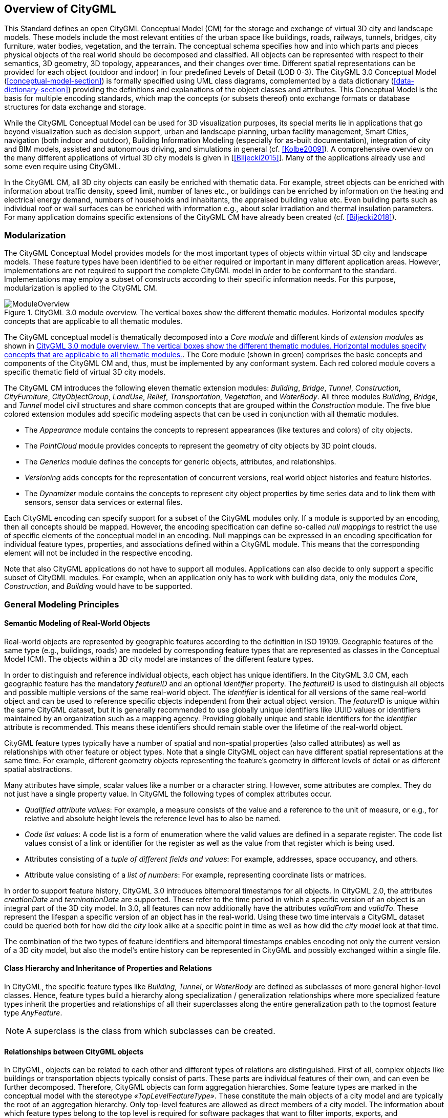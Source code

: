 [[overview-section]]
== Overview of CityGML

This Standard defines an open CityGML Conceptual Model (CM) for the storage and exchange of virtual 3D city and landscape models. These models include the most relevant entities of the urban space like buildings, roads, railways, tunnels, bridges, city furniture, water bodies, vegetation, and the terrain. The conceptual schema specifies how and into which parts and pieces physical objects of the real world should be decomposed and classified. All objects can be represented with respect to their semantics, 3D geometry, 3D topology, appearances, and their changes over time. Different spatial representations can be provided for each object (outdoor and indoor) in four predefined Levels of Detail (LOD 0-3). The CityGML 3.0 Conceptual Model (<<conceptual-model-section>>) is formally specified using UML class diagrams, complemented by a data dictionary (<<data-dictionary-section>>) providing the definitions and explanations of the object classes and attributes. This Conceptual Model is the basis for multiple encoding standards, which map the concepts (or subsets thereof) onto exchange formats or database structures for data exchange and storage.

While the CityGML Conceptual Model can be used for 3D visualization purposes, its special merits lie in applications that go beyond visualization such as decision support, urban and landscape planning, urban facility management, Smart Cities, navigation (both indoor and outdoor), Building Information Modeling (especially for as-built documentation), integration of city and BIM models, assisted and autonomous driving, and simulations in general (cf. <<Kolbe2009>>). A comprehensive overview on the many different applications of virtual 3D city models is given in [<<Biljecki2015>>]. Many of the applications already use and some even require using CityGML.

In the CityGML CM, all 3D city objects can easily be enriched with thematic data. For example, street objects can be enriched with information about traffic density, speed limit, number of lanes etc., or buildings can be enriched by information on the heating and electrical energy demand, numbers of households and inhabitants, the appraised building value etc. Even building parts such as individual roof or wall surfaces can be enriched with information e.g., about solar irradiation and thermal insulation parameters. For many application domains specific extensions of the CityGML CM have already been created (cf. <<Biljecki2018>>).

[[overview-section-modularisation]]
=== Modularization

The CityGML Conceptual Model provides models for the most important types of objects within virtual 3D city and landscape models. These feature types have been identified to be either required or important in many different application areas. However, implementations are not required to support the complete CityGML model in order to be conformant to the standard. Implementations may employ a subset of constructs according to their specific information needs. For this purpose, modularization is applied to the CityGML CM.

[[figure-moduleoverview]]
.CityGML 3.0 module overview. The vertical boxes show the different thematic modules. Horizontal modules specify concepts that are applicable to all thematic modules.
image::images/ModuleOverview.png[]

The CityGML conceptual model is thematically decomposed into a _Core module_ and different kinds of _extension modules_ as shown in <<figure-moduleoverview>>. The Core module (shown in green) comprises the basic concepts and components of the CityGML CM and, thus, must be implemented by any conformant system. Each red colored module covers a specific thematic field of virtual 3D city models.

The CityGML CM introduces the following eleven thematic extension modules: _Building_, _Bridge_, _Tunnel_, _Construction_, _CityFurniture_, _CityObjectGroup_, _LandUse_, _Relief_, _Transportation_, _Vegetation_, and _WaterBody_. All three modules _Building_, _Bridge_, and _Tunnel_ model civil structures and share common concepts that are grouped within the _Construction_ module. The five blue colored extension modules add specific modeling aspects that can be used in conjunction with all thematic modules.

* The _Appearance_ module contains the concepts to represent appearances (like textures and colors) of city objects.
* The _PointCloud_ module provides concepts to represent the geometry of city objects by 3D point clouds.
* The _Generics_ module defines the concepts for generic objects, attributes, and relationships.
* _Versioning_ adds concepts for the representation of concurrent versions, real world object histories and feature histories.
* The _Dynamizer_ module contains the concepts to represent city object properties by time series data and to link them with sensors, sensor data services or external files.

Each CityGML encoding can specify support for a subset of the CityGML modules only. If a module is supported by an encoding, then all concepts should be mapped. However, the encoding specification can define so-called _null mappings_ to restrict the use of specific elements of the conceptual model in an encoding. Null mappings can be expressed in an encoding specification for individual feature types, properties, and associations defined within a CityGML module. This means that the corresponding element will not be included in the respective encoding.

Note that also CityGML applications do not have to support all modules. Applications can also decide to only support a specific subset of CityGML modules. For example, when an application only has to work with building data, only the modules _Core_, _Construction_, and _Building_ would have to be supported.

=== General Modeling Principles

[[overview-section-semantic-modeling]]
==== Semantic Modeling of Real-World Objects

Real-world objects are represented by geographic features according to the definition in ISO 19109. Geographic features of the same type (e.g., buildings, roads) are modeled by corresponding feature types that are represented as classes in the Conceptual Model (CM). The objects within a 3D city model are instances of the different feature types.

In order to distinguish and reference individual objects, each object has unique identifiers. In the CityGML 3.0 CM, each geographic feature has the mandatory _featureID_ and an optional _identifier_ property. The _featureID_ is used to distinguish all objects and possible multiple versions of the same real-world object. The _identifier_ is identical for all versions of the same real-world object and can be used to reference specific objects independent from their actual object version. The _featureID_ is unique within the same CityGML dataset, but it is generally recommended to use globally unique identifiers like UUID values or identifiers maintained by an organization such as a mapping agency. Providing globally unique and stable identifiers for the _identifier_ attribute is recommended. This means these identifiers should remain stable over the lifetime of the real-world object.

CityGML feature types typically have a number of spatial and non-spatial properties (also called attributes) as well as relationships with other feature or object types. Note that a single CityGML object can have different spatial representations at the same time. For example, different geometry objects representing the feature's geometry in different levels of detail or as different spatial abstractions.

Many attributes have simple, scalar values like a number or a character string. However, some attributes are complex. They do not just have a single property value. In CityGML the following types of complex attributes occur.

* _Qualified attribute values_: For example, a measure consists of the value and a reference to the unit of measure, or e.g., for relative and absolute height levels the reference level has to also be named.
* _Code list values_: A code list is a form of enumeration where the valid values are defined in a separate register. The code list values consist of a link or identifier for the register as well as the value from that register which is being used.
* Attributes consisting of a _tuple of different fields and values_: For example, addresses, space occupancy, and others.
* Attribute value consisting of a _list of numbers_: For example, representing coordinate lists or matrices.

In order to support feature history, CityGML 3.0 introduces bitemporal timestamps for all objects. In CityGML 2.0, the attributes _creationDate_ and _terminationDate_ are supported. These refer to the time period in which a specific version of an object is an integral part of the 3D city model. In 3.0, all features can now additionally have the attributes _validFrom_ and _validTo_. These represent the lifespan a specific version of an object has in the real-world. Using these two time intervals a CityGML dataset could be queried both for how did the _city_ look alike at a specific point in time as well as how did the _city model_ look at that time.

The combination of the two types of feature identifiers and bitemporal timestamps enables encoding not only the current version of a 3D city model, but also the model's entire history can be represented in CityGML and possibly exchanged within a single file.

==== Class Hierarchy and Inheritance of Properties and Relations

In CityGML, the specific feature types like __Building__, __Tunnel__, or _WaterBody_ are defined as subclasses of more general higher-level classes. Hence, feature types build a hierarchy along specialization / generalization relationships where more specialized feature types inherit the properties and relationships of all their superclasses along the entire generalization path to the topmost feature type __AnyFeature__.

NOTE: A superclass is the class from which subclasses can be created.

==== Relationships between CityGML objects

In CityGML, objects can be related to each other and different types of relations are distinguished. First of all, complex objects like buildings or transportation objects typically consist of parts. These parts are individual features of their own, and can even be further decomposed. Therefore, CityGML objects can form aggregation hierarchies. Some feature types are marked in the conceptual model with the stereotype _&#171;TopLevelFeatureType&#187;_. These constitute the main objects of a city model and are typically the root of an aggregation hierarchy. Only top-level features are allowed as direct members of a city model. The information about which feature types belong to the top level is required for software packages that want to filter imports, exports, and visualizations according to the general type of a city object (e.g., only show buildings, solitary vegetation objects, and roads). CityGML Application Domain Extensions should also make use of this concept, such that software tools can learn from inspecting their conceptual schema what are the main, i.e., the top-level, feature types of the extension.

Some relations in CityGML are qualified by additional parameters, typically to further specify the type of relationship. For example, a relationship can be qualified with a URI pointing to a definition of the respective relation type in an Ontology. Qualified relationships are used in CityGML, among others, for:

* General relationships between features – association _relatedTo_ between city objects,
* User-defined aggregations using _CityObjectGroup_. This relation allows also for recursive aggregations,
* External references – linking of city objects with corresponding entities from external resources like objects in a cadastre or within a BIM dataset.

The CityGML CM contains many relationships that are specifically defined between certain feature types. For example, there is the _boundary_ relationship from 3D volumetric objects to its thematically differentiated 3D boundary surfaces. Another example is the _generalizesTo_ relation between feature instances that represent objects on different generalization levels.

In the CityGML 3.0 CM there are new associations to express topologic, geometric, and semantic relations between all kinds of city objects. For example, information that two rooms are adjacent or that one interior building installation (like a curtain rail) is overlapping with the spaces of two connected rooms can be expressed. The CM also enables documenting that two wall surfaces are parallel and two others are orthogonal. Also distances between objects can be represented explicitly using geometric relations. In addition to spatial relations logical relations can be expressed.

==== Definition of the Semantics for all Classes, Properties, and Relations

The meanings of all elements defined in the CityGML conceptual model are normatively specified in the data dictionary in <<data-dictionary-section>>.

=== Representation of Spatial Properties

==== Geometry and Topology

Spatial properties of all CityGML feature types are represented using the geometry classes defined in ISO 19107. Spatial representations can have 0-, 1-, 2-, or 3-dimensional extents depending on the respective feature type and Levels of Detail (LOD; the LOD concept is discussed in <<overview-section-levelsofdetail>> and <<geometry-lod-section>>). With only a few exceptions, all geometries must use 3D coordinate values. Besides primitive geometries like single points, curves, surfaces, and solids, CityGML makes use of different kinds of aggregations of geometries like spatial aggregates (_MultiPoint_, _MultiCurve_, _MultiSurface_, _MultiSolid_) and composites (_CompositeCurve_, _CompositeSurface_, _CompositeSolid_). Volumetric shapes are represented in ISO 19107 according to the so-called _Boundary Representation_ (B-Rep, for explanation see <<Foley2002>>) only.

The CityGML Conceptual Model does not put any restriction on the usage of specific geometry types as defined in ISO 19107. For example, 3D surfaces could be represented in a dataset using 3D polygons or 3D meshes such as triangulated irregular networks (TINS) or by non-uniform rational B-spline surfaces (NURBS). However, an encoding may restrict the usage of geometry types. For example, curved lines like B-splines or clothoids, or curved surfaces like NURBS could be disallowed by explicitly defining _null encodings_ for these concepts in the encoding specification (c.f. <<overview-section-modularisation>> above).

Note that the conceptual schema of ISO 19107 allows composite geometries to be defined by a recursive aggregation for every primitive type of the corresponding dimension. This aggregation schema allows the definition of nested aggregations (hierarchy of components). For example, a building geometry (_CompositeSolid_) can be composed of the house geometry (_CompositeSolid_) and the garage geometry (_Solid_), while the house's geometry is further decomposed into the roof geometry (_Solid_) and the geometry of the house body (_Solid_). This is illustrated in <<figure-recursiveaggregation>>.

[[figure-recursiveaggregation]]
.Recursive aggregation of objects and geometries in CityGML (graphic: IGG Uni Bonn).
image::images/RecursiveAggregation.png[]

While the CityGML Conceptual Model does not employ the topology classes from ISO 19107, topological relations between geometries can be established by sharing geometries (typically parts of the boundary) between different geometric objects. One part of real-world space can be represented only once by a geometry object and is referenced by all features or more complex geometries which are defined or bounded by this geometry object. Thus redundancy can be avoided and explicit topological relations between parts are maintained.

Basically, there are three cases for sharing geometries.

* First, two different semantic objects may be spatially represented by the same geometry object. For example, if a foot path is both a transportation feature and a vegetation feature, the surface geometry defining the path is referenced by both the transportation object and by the vegetation object.
* Second, a geometry object may be shared between a feature and another geometry. For example, a geometry defining a wall of a building may be referenced twice: By the solid geometry defining the geometry of the building, and by the wall feature.
* Third, two geometries may reference the same geometry, which is in the boundary of both. For example, a building and an adjacent garage may be represented by two solids. The surface describing the area where both solids touch may be represented only once and it is referenced by both solids. As it can be seen from <<figure-recursiveaggregation>>, this requires partitioning of the respective surfaces.

In general, B-Rep only considers visible surfaces. However, to make topological adjacency explicit and to allow the possibility of deletion of one part of a composed object without leaving holes in the remaining aggregate, touching elements are included. Whereas touching is allowed, permeation of objects is not in order to avoid the multiple representation of the same space.

Another example of sharing geometry objects that are members of the boundaries in different higher-dimensional geometry objects is the sharing of point geometries or curve geometries, which make up the outer and inner boundaries of a polygon. This means that each point is only represented once, and different polygons could reference this point geometry. The same applies to the representation of curves for transportation objects like roads, whose end points could be shared such as between different road segments to topologically connect them.

Note that the use of topology in CityGML datasets by sharing geometries is optional. Furthermore, an encoding of the CityGML conceptual model might restrict the usage of shared geometries. For example, it might only be allowed to share identical (support) points from different 3D polygons or only entire polygons can be shared between touching solids (like shown in <<figure-recursiveaggregation>>).

==== Prototypic Objects / Scene Graph Concepts

In CityGML, objects of equal shape like trees and other vegetation objects, traffic lights and traffic signs can be represented as prototypes which are instantiated multiple times at different locations (see <<figure-prototypicshapes>>). The geometry of prototypes is defined in local coordinate systems. Every instance is represented by a reference to the prototype, a base point in the world coordinate reference system (CRS) and a transformation matrix that facilitates scaling, rotation, and translation of the prototype. The principle is adopted from the concept of scene graphs used in computer graphics standards. Since the ISO 19107 geometry model does not provide support for scene graph concepts, the CityGML class ImplicitGeometry has been introduced (for further description see <<geometry-lod-section>>). The prototype geometry can be represented using ISO 19107 geometry objects or by referencing an external file containing the geometry in another data format.

[[figure-prototypicshapes]]
.Examples of prototypic shapes (source: Rheinmetall Defence Electronics).
image::images/PrototypicShapes.png[]

==== Point Cloud Representation

In addition to the spatial representations defined in the _Core_ module, the geometry of physical spaces and of thematic surfaces can now also be provided by 3D point clouds using MultiPoint geometry. This allows, for example, spatially representing the building hull, a room within a building or a single wall surface just by a point cloud. All thematic feature types including transportation objects, vegetation, city furniture, etc. can also be spatially represented by point clouds. In this way, the ClearanceSpace of a road or railway could, for instance, be modeled directly from the result of a mobile laser scanning campaign. Point clouds can either be included in a CityGML dataset or just reference an external file of some common types such as LAS or LAZ.

==== Coordinate Reference Systems (CRS)

CityGML is about 3D city and landscape models. This means that nearly all geometries use 3D coordinates, where each single point and also the points defining the boundaries of surfaces and solids have three coordinate values (x,y,z) each. Coordinates always have to be given with respect to a coordinate reference system (CRS) that relates them unambiguously with a specific position on the Earth. In contrast to CAD or BIM, each 3D point is absolutely georeferenced, which makes CityGML especially suitable to represent geographically large extended structures like airports, railways, bridges, dams, where the Earth curvature has a significant effect on the object's geometry (for further explanations see <<Kaden2017>>).

In most CRS, the (x,y) coordinates refer to the horizontal position of a point on the Earth's surface. The z coordinate typically refers to the vertical height over (or under) the reference surface. Note that depending on the chosen CRS, x and y may be given as angular values like latitude and longitude or as distance values in meters or feet. According to ISO 19111, numerous 3D CRS can be used. This includes global as well as national reference systems using geocentric, geodetic, or projected coordinate systems.

[[overview-section-coremodel]]
=== CityGML Core Model: Space Concept, Levels of Detail, Special Spatial Types

==== Spaces and Space Boundaries

In the CityGML 3.0 Conceptual Model, a clear semantic distinction of spatial features is introduced by mapping all city objects onto the semantic concepts of spaces and space boundaries. A _Space_ is an entity of volumetric extent in the real world. Buildings, water bodies, trees, rooms, and traffic spaces are examples for such entities with volumetric extent. A _Space Boundary_ is an entity with areal extent in the real world. Space Boundaries delimit and connect Spaces. Examples are the wall surfaces and roof surfaces that bound a building, the water surface as boundary between the water body and air, the road surface as boundary between the ground and the traffic space, or the digital terrain model representing the space boundary between the over- and underground space.

To obtain a more precise definition of spaces, they are further subdivided into physical spaces and logical spaces. Physical spaces are spaces that are fully or partially bounded by physical objects. Buildings and rooms, for instance, are physical spaces as they are bounded by walls and slabs. Traffic spaces of roads are physical spaces as they are bounded by road surfaces against the ground. Logical spaces, in contrast, are spaces that are not necessarily bounded by physical objects, but are defined according to thematic considerations. Depending on the application, logical spaces can also be bounded by non-physical, i.e., virtual boundaries, and they can represent aggregations of physical spaces. A building unit, for instance, is a logical space as it aggregates specific rooms to flats, the rooms being the physical spaces that are bounded by wall surfaces, whereas the aggregation as a whole is being delimited by a virtual boundary. Other examples are city districts which are bounded by virtual vertically extruded administrative boundaries, public spaces vs. Security zones in airports, or city zones with specific regulations stemming from urban planning. The definition of physical and logical spaces and of corresponding physical and virtual boundaries is in line with the discussion in [<<Smith2000>>] on the difference between bona fide and fiat boundaries to bound objects. Bona fide boundaries are physical boundaries; they correspond to the physical boundaries of physical spaces in the CityGML 3.0 CM. In contrast, fiat boundaries are man-made boundaries. They are equivalent to the virtual boundaries of logical spaces.

Physical spaces, in turn, are further classified into occupied spaces and unoccupied spaces. Occupied spaces represent physical volumetric objects that occupy space in the urban environment. Examples for occupied spaces are buildings, bridges, trees, city furniture, and water bodies. Occupying space means that some space is blocked by these volumetric objects. For instance, the space blocked by the building in <<figure-occupiedandunoccupiedspaces>> cannot be used any more for driving through this space or placing a tree on that space. In contrast, unoccupied spaces represent physical volumetric entities that do not occupy space in the urban environment, i.e., no space is blocked by these volumetric objects. Examples for unoccupied spaces are building rooms and traffic spaces. There is a risk of misunderstanding the term OccupiedSpace. However, we decided to use the term anyway, as it is established in the field of robotics for over three decades [<<Elfes1989>>]. The navigation of mobile robots makes use of a so-called occupancy map that marks areas that are occupied by matter and, thus, are not navigable for robots.

[[figure-occupiedandunoccupiedspaces]]
.Occupied and unoccupied spaces
image::images/OccupiedAndUnoccupiedSpaces.png[]

The new space concept offers several advantages.

* In the CityGML 3.0 Conceptual Model, all geometric representations are only defined in the _Core_ module. This makes (a) models of the thematic modules simpler as they no longer need to be associated directly with the geometry classes, and (b) implementation easier as all spatial concepts have only to be implemented once in the _Core_ module. All thematic modules like _Building_, _Relief_, _WaterBody_, etc. inherit their geometric representations from the _Core_ module.
* The space concept supports the expression of explicit topological, geometrical, and thematic relations between spaces and spaces, spaces and space boundaries, and space boundaries and space boundaries. Thus, implementing the checking of geometric-topological consistency will become easier. That is because most checks can be expressed and performed on the CityGML _Core_ module and then automatically applied to all thematic modules
* For the analysis of navigable spaces (e.g., to generate IndoorGML data from CityGML) algorithms can be defined on the level of the _Core_ module. These algorithms will then work with all CityGML feature classes and also ADEs as they are derived from the _Core_. The same is true for other applications of 3D city models listed in [<<Biljecki2015>>] such as visibility analyses including shadow casting or solar irradiation analyses.
* Practitioners and developers do not see much of the space concept. That is because the space and space boundary classes are just abstract classes. Only elements representing objects from concrete subclasses such as Building, BuildingRoom, or TrafficSpace will appear in CityGML data sets.

==== Modeling City Objects by the Composition of Spaces

Semantic objects in CityGML are often composed of parts, i.e., they form multi-level aggregation hierarchies. This also holds for semantic objects representing occupied and unoccupied spaces. In general, two types of compositions can be distinguished.

. *Spatial partitioning*: Semantic objects of either the space type OccupiedSpace or UnoccupiedSpace are subdivided into different parts that are of the same space type as the parent object. Examples are Buildings that can be subdivided into BuildingParts, or Buildings that are partitioned into ConstructiveElements. Buildings as well as BuildingParts and constructiveElements represent OccupiedSpaces. Similarly, Roads can be subdivided into TrafficSpaces and AuxiliaryTrafficSpaces, all objects being UnoccupiedSpaces.
. *Nesting of alternating space types*: Semantic objects of one space type contain objects that are of the opposite space type as the parent object. Examples are Buildings (OccupiedSpace) that contain BuildingRooms (UnoccupiedSpace), BuildingRooms (UnoccupiedSpace) that contain Furniture (OccupiedSpace), and Roads (UnoccupiedSpace) that contain CityFurniture (OccupiedSpace). The categorization of a semantic object into occupied or unoccupied takes place at the level of the object in relation to the parent object. A building is part of a city model. Thus, in the first place the building occupies urban space within a city. As long as the interior of the building is not modeled in detail, the space covered by the building needs to be considered as occupied and only viewable from the outside. To make the building accessible inside, voids need to be added to the building in the form of building rooms. The rooms add free space to the building interior. In other words, the OccupiedSpace now contains some UnoccupiedSpace. The free space inside the building can, in turn, contain objects that occupy space again, such as furniture or installations. In contrast, roads also occupy urban space in the city. However, this space is initially unoccupied as it is accessible by cars, pedestrian, or cyclists. Adding traffic signs or other city furniture objects to the free space results in specific sections of the road becoming occupied by these objects. Thus, one can also say that occupied spaces are mostly filled with matter; whereas, unoccupied spaces are mostly free of matter and, thus, realize free spaces.

==== Rules for Surface Orientations of OccupiedSpaces and UnoccupiedSpaces

The classification of feature types into OccupiedSpace and UnoccupiedSpace also defines the semantics of the geometries attached to the respective features. For OccupiedSpaces, the attached geometries describe volumes that are (mostly) physically occupied. For UnoccupiedSpaces, the attached geometries describe (or bound) volumes that are (mostly) physically unoccupied. This also has an impact on the required orientation of the surface normal (at point _P_ this is a vector perpendicular to the tangent plane of the surface at __P__) for attached thematic surfaces. For OccupiedSpaces, the normal vectors of thematic surfaces must point in the same direction as the surfaces of the outer shell of the volume. For UnoccupiedSpaces, the normal vectors of thematic surfaces must point in the opposite direction as the surfaces of the outer shell of the volume. This means that from the perspective of an observer of a city scene, the surface normals must always be directed towards the observer. In the case of OccupiedSpaces (e.g., Buildings, Furniture), the observer must be located outside the OccupiedSpace for the surface normals being directed towards the observer; whereas in the case of UnoccupiedSpaces (e.g., Rooms, Roads), the observer is typically inside the UnoccupiedSpace.

[[overview-section-levelsofdetail]]
==== Levels of Detail (LOD)

The CityGML Conceptual Model differentiates four consecutive Levels of Detail (LOD 0-3), where objects become more detailed with increasing LOD with respect to their geometry. CityGML datasets can - but do not have to - contain multiple geometries for each object in different LODs simultaneously. The LOD concept facilitates multi-scale modeling; i.e., having varying degrees of spatial abstractions that are appropriate for different applications or visualizations.

The classification of real-world objects into spaces and space boundaries is solely based on the semantics of these objects and not on their used geometry type, as the CityGML 3.0 CM allows various geometrical representations for objects. A building, for instance, can be spatially represented by a 3D solid (e.g., in LOD1), but at the same time, the real-world geometry can also be abstracted by a single point, footprint or roof print (LOD0), or by a 3D mesh (LOD3). The outer shell of the building may also be semantically decomposed into wall, roof, and ground surfaces. <<figure-buildinglods>> shows different representations of the same real-world building object in different geometric LODs (and appearances).

[[figure-buildinglods]]
.Representation of the same real-world building in the Levels of Detail 0-3.
image::images/BuildingLODs.png[]

The biggest changes between CityGML 3.0 and earlier versions are the following.

. LOD4 was dropped, because now all feature types can have outdoor and indoor elements in LODs 0-3 (for those city objects where it makes sense like buildings, tunnels, or bridges). This means that the outside shell such as of a building, could be spatially represented in LOD2 and the indoor elements like rooms, doors, hallways, stairs etc. in LOD1. CityGML can now be used to represent building floor plans, which are LOD0 representations of building interiors (cf. <<Konde2018>>). It is even possible to model the outside shell of a building in LOD1, while representing the interior structure in LOD2 or 3. <<figure-floorplan>> shows different indoor/outdoor representations of a building. Details on the changes to the CityGML LOD concept are provided in [<<Lowner2016>>].
. Levels of Detail are no longer associated with the degree of semantic decomposition of city objects and refer to the spatial representations only. This means that, for example, buildings can have thematic surfaces (like WallSurface, GroundSurface) also in LODs 0 and 1 and windows and doors can be represented in all LODs 0-3. In CityGML 2.0 or earlier thematic surfaces were only allowed starting from LOD2, openings like doors and windows starting from LOD3, and interior rooms and furniture only in LOD4.
. In the CityGML 3.0 Conceptual Model the geometry representations were moved from the thematic modules to the _Core_ module and are now associated with the semantic concepts of _Spaces_ and _Space Boundaries_. This led to a significant simplification of the models of the thematic modules. Since all feature types in the thematic modules are defined as subclasses of the space and space boundary classes, they automatically inherit the geometry classes and, thus, no longer require direct associations with them. This also led to a harmonized LOD representation over all CityGML feature types.
. If new feature types are defined in Application Domain Extensions (ADEs) based on the abstract Space and Space Boundary classes from the Core module, they automatically inherit the spatial representations and the LOD concept.

[[figure-floorplan]]
.Floor plan representation (LOD0) of a building (left), combined LOD2 indoor and outdoor representation (right). Image adopted from <<Lowner2016>>.
image::images/Floorplan.png[]

_Spaces_ and all its subclasses like _Building_, _Room_, and _TrafficSpace_ can now be spatially represented by single points in LOD0, multi-surfaces in LOD0/2/3, solids in LOD1/2/3, and multi-curves in LOD2/3. _Space Boundaries_ and all its subclasses such as _WallSurface_, _LandUse_, or _Relief_ can now be represented by multi-surfaces in LOD0/2/3 and as multi-curves in LOD2/3. See <<geometry-lod-section>> for further details on the different Levels of Detail.

==== Closure Surfaces

Objects, which are not spatially represented by a volumetric geometry, must be virtually closed in order to compute their volume (e.g., pedestrian underpasses or airplane hangars). They can be sealed using a specific type of space boundary called a ClosureSurface. These are virtual surfaces. They are used when a closed surface is needed to compute volumes or perform similar 3D operations. Since they do not actually exist, they are neglected when they are not needed or not appropriate. For example, ClosureSurfaces would not be used in visualizations.

The concept of ClosureSurface can also be employed to model the entrances of subsurface objects. Those objects like tunnels or pedestrian underpasses have to be modeled as closed solids in order to compute their volume. An example would be for use in flood simulations. The entrances to subsurface objects also have to be sealed to avoid holes in the digital terrain model (see <<figure-closuresurfaces>>). However, in close-range visualizations the entrance should be treated as open. Thus, closure surfaces are an adequate way to model those entrances.

[[figure-closuresurfaces]]
.Closure surfaces to seal open structures. Passages are subsurface objects (left). The entrance is sealed by a virtual ClosureSurface feature, which is both part of the DTM and the subsurface object (right) (graphic: IGG Uni Bonn).
image::images/ClosureSurfaces.png[]

==== Terrain Intersection Curves

An important issue in city modeling is the integration of 3D objects and the terrain. Problems arise if 3D objects float over or sink into the terrain. This is particularly the case when terrains and 3D objects in different LODs are combined, when the terrain and 3D models are updated independently from each other, or when they come from different data providers [<<Kolbe2003>>]. To overcome this problem, the TerrainIntersectionCurve (TIC) of a 3D object is introduced. These curves denote the exact position where the terrain touches the 3D object (see <<figure-terrainintersectioncurves>>). TICs can be applied to all CityGML feature types that are derived from AbstractPhysicalSpace such as buildings, bridges, tunnels, but also city furniture, vegetation, and generic city objects.

If, for example, a building has a courtyard, the TIC consists of two closed rings: One ring representing the courtyard boundary, and one which describes the building's outer boundary. This information can be used to integrate the building and a terrain by 'pulling up' or 'pulling down' the surrounding terrain to fit the TerrainIntersectionCurve. The digital terrain model (DTM) may be locally warped to fit the TIC. By this means, the TIC also ensures the correct positioning of textures or the matching of object textures with the DTM. Since the intersection with the terrain may differ depending on the LOD, a 3D object may have different TerrainIntersectionCurves for all LODs.

[[figure-terrainintersectioncurves]]
.TerrainIntersectionCurve for a building (left, black) and a tunnel object (right, red). The tunnel's hollow space is sealed by a triangulated ClosureSurface (graphic: IGG Uni Bonn).
image::images/TerrainIntersectionCurves.png[]

==== Coherent Semantical-Geometrical Modeling

An important design principle for CityGML is the coherent modeling of semantic objects and their spatial representations. At the semantic level, real-world entities are represented by features, such as buildings, walls, windows, or rooms. The description also includes attributes, relations and aggregation hierarchies (part-whole-relations) between features. Thus the part-of-relationship between features can be derived at the semantic level only, without considering geometry. However, at the spatial level, geometry objects are assigned to features representing their spatial location, shape, and extent. So the model consists of two hierarchies: The semantic and the geometrical in which the corresponding objects are linked by relationships (cf. <<Stadler2007>>). The advantage of this approach is that it can be navigated in both hierarchies and between both hierarchies arbitrarily, for answering thematic and/or geometrical queries or performing analyses.

If both hierarchies exist for a specific object, they must be coherent (i.e., it must be ensured that they match and fit together). For example, if a building is semantically decomposed into wall surfaces, roof surfaces and so forth, the polygons representing these thematic surfaces (in a specific LOD) must be part of the solid geometry representing the entire building (for the same LOD).

=== Appearances

In addition to semantics and geometry, information about the appearance of surfaces, i.e., observable properties of the surface, is considered an integral part of virtual 3D city and landscape models. Appearance relates to any surface-based theme such as infrared radiation or noise pollution, not just visual properties like RGB texture images. Consequently, data provided by appearances can be used as input for both, presentation of and analysis in virtual 3D city models.

The CityGML Conceptual Model supports feature appearances for an arbitrary number of themes per city model. Each LOD of a feature can have an individual appearance. Appearances can represent – among others – textures and georeferenced textures. CityGML's appearance model is packaged within the Appearance module (cf. <<rc_appearance-model_section>>).

=== Modeling Dynamic Data

In general, city objects can have properties related to their geometry, topology, semantics, and appearance. All of these properties may change over time. For example, a construction event leads to the change in geometry of a building (i.e., addition of a new building floor or demolition of an existing door). The geometry of an object can be further classified according to its shape, location, and extent, which can also change over time. A moving car object involves changing only the location of the car object. However, a flood incident involves variations in the location and shape of water. There might be other properties, which change with respect to thematic data of city objects such as hourly variations in energy or gas consumption of a building or changing the building usage from residential to commercial. Some properties involve changes in appearances over a time period, such as building textures changing over years or traffic cameras recording videos of moving traffic over definite intervals. 3D city models also represent interrelationships between objects and relations may change over time as well. Hence, it is important to consider that the representation of time-varying data is required to be associated with these different properties. A detailed discussion on the requirements of city model applications regarding the support of dynamic data is given in [<<Chaturvedi2019>>].

The CityGML 3.0 Conceptual Model introduces two concepts to manage dynamic, time-dependent, properties of city models. The _Versioning_ module manages changes that are slower in nature. Examples are (1) the history or evolution of cities such as construction or demolition of buildings, and (2) managing multiple versions of the city models.

The _Dynamizer_ module manages higher-frequency or dynamic variations of object properties, including variations of (1) thematic attributes such as changes of physical quantities (energy demands, temperature, solar irradiation levels), (2) spatial properties such as change of a feature's geometry, with respect to shape and location (moving objects), and (3) real-time sensor observations. The Dynamizer module allows establishing explicit links from city objects to sensors and sensor data services.

==== Versioning and Histories

As described in <<overview-section-semantic-modeling>>, the bitemporal timestamps of all CityGML feature types allow representing the evolution of the real city and its model over time. The new _Versioning_ module extends this concept by the possibility of representing multiple, concurrent versions of the city model. For that purpose, the module defines two new feature types: 1) _Version_, which can be used to explicitly define named states of the 3D city model and denote all the specific versions of objects belonging to such states. 2) _VersionTransition_, which allows to explicitly link different versions of the 3D city model by describing the reason of change and the modifications applied. Details on the versioning concept are given in [<<Chaturvedi2015>>].

This approach not only facilitates the explicit representation of different city model versions, but also allows distinguishing and referring to different versions of city objects in an interoperable exchange format. All object versions could be stored and exchanged within a single dataset. Software systems could use such a dataset to visualize and work with the different versions simultaneously. The conceptual model also takes into account the management of multiple histories or multiple interpretations of the past of a city, which is required when looking at historical city developments and for archaeological applications. In addition, the Versioning module supports collaborative work. All functionality to represent a tree of workspaces as version control systems like _git_ or _SVN_ is provided. The Versioning module handles versions and version transitions as feature types, which allows the version management to be completely handled using the standard OGC Web Feature Service [<<Vretanos2010>>]. No extension of the OGC Web Feature Service standard is required to manage the versioning of city models.

==== Dynamizers: Using Time-Series Data for Object Attributes

The new Dynamizer module improves the usability of CityGML for different kinds
of simulations as well as to facilitate the integration of devices from the
{{Internet of Things,Internet of Things (IoT)}}
like sensors with 3D city models. Both, simulations and sensors provide dynamic
variations of some measured or simulated properties such as the electricity
consumption of a building or the traffic density within a road segment. The
variations of the value are typically represented using time-series data. The
data sources of the time-series data could be either sensor observations (e.g.,
from a smart meter), pre-recorded load profiles (e.g., from an energy company),
or the results of some simulation run.

[[figure-dynamizers]]
.Dynamizers link timeseries data coming from different sources to specific properties of individual city objects.
image::images/Dynamizers.png[]

As shown in <<figure-dynamizers>>, Dynamizers serve three main purposes:

. Dynamizer is a data structure to represent dynamic values in different and generic ways. Such dynamic values may be given by (1) tabulation of time/value pairs using its _AtomicTimeseries_ class, (2) patterns of time/value pairs based on statistical rules using its _CompositeTimeseries_ class, and (3) retrieving observations directly from external sensor/{{Internet of Things,IoT}} services using its _SensorConnection_ class. The values can be obtained from sensor services such as the
OGC Sensor Observation Service (<<sos_citation>>) or
OGC SensorThings API (<<sensorthing_citation>>),
simulation specific databases, and also external files such as CSV or Excel sheets.

. Dynamizer delivers a method to enhance static city models by adding dynamic property values. A Dynamizer references a specific property (e.g., spatial, thematic or appearance properties) of a specific object within a 3D city model providing dynamic values overriding the static value of the referenced object attribute.

. Dynamizer objects establish explicit links between sensor/observation data and the respective properties of city model objects that are measured by them. By making such explicit links with city object properties, the semantics of sensor data become implicitly defined by the city model.

Dynamizers are used to inject dynamic variations of city object properties into an otherwise static representation. The advantage in following such an approach is that it allows only selected properties of city models to be made dynamic. If an application does not support dynamic data, the application simply does not allow/include these special types of features.

Dynamizers have already been implemented as an Application Domain Extension (ADE) for CityGML 2.0 and were employed in the OGC Future City Pilot Phase 1. More details about Dynamizers are given in <<Chaturvedi2017>>.

=== Extending CityGML

CityGML is designed as a universal information model that defines object types and attributes which are useful for a broad range of applications. In practical applications, the objects within specific 3D city models will most likely contain attributes which are not explicitly modeled in CityGML. Moreover, there might be 3D objects which are not covered by the CityGML CM thematic classes. The CityGML CM provides three different concepts to support the exchange of such data:

. Generic objects and attributes (<<rc_generics-model_section>>),
. Application Domain Extensions (<<rc_ade_section>>), and
. Code lists (<<codelist-definition>>).

The concept of generic objects and attributes allows application-specific concepts to be represented in CityGML at runtime. This means that any city object may be augmented by additional attributes and relations, whose names, data types, and values can be provided by a running application without requiring extensions to the CityGML conceptual schema and the respective encodings. Similarly, features not represented by the predefined thematic classes of the CityGML conceptual model may be modeled and exchanged using generic objects. The generic extensions of CityGML are provided by the _Generics_ module (cf. <<rc_generics-model_section>>).

Application Domain Extensions (ADE) specify additions to the CityGML conceptual model. Such additions comprise the introduction of new properties to existing CityGML feature types such as the energy demand of a building or the definition of additional feature types. The difference between ADEs and generic objects and attributes is, that an ADE has to be defined in an extra conceptual schema (provided in UML) with its own namespace. Encodings have to be extended accordingly. The advantage of this approach is that the extension is formally specified. Extended CityGML datasets can be validated against the CityGML CM and the respective ADE schema. ADEs can be defined (and even standardized) by information communities which are interested in specific application fields. More than one ADE can be used simultaneously in the same dataset. Examples for popular ADEs are the Utility Network ADE [<<Becker2011>>; <<Kutzner2018>>] and the Energy ADE [<<Nouvel2015>>; <<Agugiaro2018>>]. A comprehensive overview of CityGML ADEs is given in [<<Biljecki2018>>]. Further details on ADEs are given in <<rc_ade_section>>.

CityGML can also be extended with regard to the allowed values specified in code lists. Many attributes of CityGML types use a code list as a data type such as, for instance, the attributes _class_, _usage_, and _function_ of city objects. A code list defines a value domain including a code for each permissible value. In contrast to fixed enumerations, modifications and extensions to the value domain become possible with code lists. The values for all code lists in CityGML have to be defined externally. This could, for example, be by adopting classifications from global, national, or industrial standards.

Additional information about the extension features of CityGML can be found in the
link:http://docs.opengeospatial.org/DRAFTS/20-066.html#ug-extending-citygml-section[CityGML 3.0 Users Guide].
